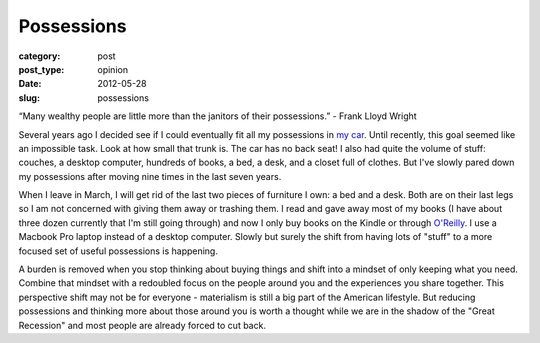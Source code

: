 Possessions
===========

:category: post
:post_type: opinion
:date: 2012-05-28
:slug: possessions

“Many wealthy people are little more than the janitors of their possessions.” 
- Frank Lloyd Wright

Several years ago I decided see if I could eventually
fit all my possessions in `my car <http://en.wikipedia.org/wiki/Honda_S2000>`_.
Until recently, this goal seemed like an impossible task. Look at how small that 
trunk is. The car has no back seat! I also had quite the volume of stuff: couches, 
a desktop computer, hundreds of books, a bed, a desk, and a 
closet full of clothes. But I've slowly pared down my possessions after moving 
nine times in the last seven years.

When I leave in March, I will get rid of the last two pieces of furniture I
own: a bed and a desk. Both are on their last legs so I am not concerned with
giving them away or trashing them. I read and gave away most of my books (I have
about three dozen currently that I'm still going through) and now I only buy
books on the Kindle or through `O'Reilly <http://www.oreilly.com/>`_. I use
a Macbook Pro laptop instead of a desktop computer. Slowly but surely the 
shift from having lots of "stuff" to a more focused set of useful possessions 
is happening.

A burden is removed when you stop thinking about buying things and 
shift into a mindset of only keeping what you need. Combine that mindset with a 
redoubled focus on the people around you and the experiences you 
share together. This perspective shift may not be for everyone - materialism 
is still a big part of the American lifestyle. But reducing possessions and 
thinking more about those around you is worth a thought while we are in the 
shadow of the "Great Recession" and most people are already forced to cut back.
